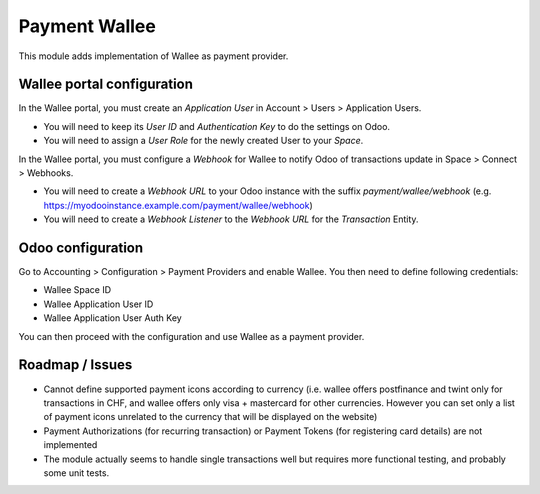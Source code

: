 ==============
Payment Wallee
==============

This module adds implementation of Wallee as payment provider.

Wallee portal configuration
===========================

In the Wallee portal, you must create an `Application User` in
Account > Users > Application Users.

- You will need to keep its `User ID` and `Authentication Key` to do the settings
  on Odoo.

- You will need to assign a `User Role` for the newly created User to your `Space`.

In the Wallee portal, you must configure a `Webhook` for Wallee to notify Odoo
of transactions update in Space > Connect > Webhooks.

- You will need to create a `Webhook URL` to your Odoo instance with the suffix
  `payment/wallee/webhook` (e.g. https://myodooinstance.example.com/payment/wallee/webhook)

- You will need to create a `Webhook Listener` to the `Webhook URL` for the
  `Transaction` Entity.


Odoo configuration
==================

Go to Accounting > Configuration > Payment Providers and enable Wallee. You
then need to define following credentials:

- Wallee Space ID
- Wallee Application User ID
- Wallee Application User Auth Key

You can then proceed with the configuration and use Wallee as a payment provider.

Roadmap / Issues
================

* Cannot define supported payment icons according to currency (i.e. wallee offers postfinance and twint only for transactions in CHF, and wallee offers only visa + mastercard for other currencies. However you can set only a list of payment icons unrelated to the currency that will be displayed on the website)
* Payment Authorizations (for recurring transaction) or Payment Tokens (for registering card details) are not implemented
* The module actually seems to handle single transactions well but requires more functional testing, and probably some unit tests.
